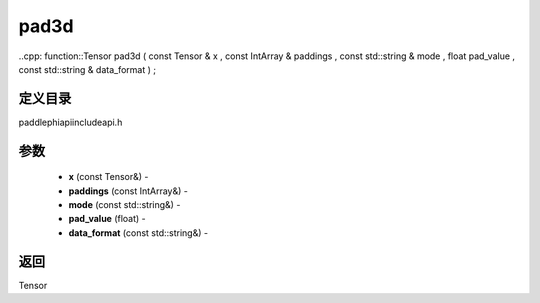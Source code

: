 .. _cn_api_paddle_experimental_pad3d:

pad3d
-------------------------------

..cpp: function::Tensor pad3d ( const Tensor & x , const IntArray & paddings , const std::string & mode , float pad_value , const std::string & data_format ) ;

定义目录
:::::::::::::::::::::
paddle\phi\api\include\api.h

参数
:::::::::::::::::::::
	- **x** (const Tensor&) - 
	- **paddings** (const IntArray&) - 
	- **mode** (const std::string&) - 
	- **pad_value** (float) - 
	- **data_format** (const std::string&) - 



返回
:::::::::::::::::::::
Tensor
